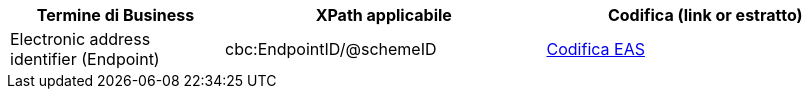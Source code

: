 
[cols="2,3,3", options="header"]
|===
|Termine di Business
|XPath applicabile
|Codifica (link or estratto)

| Electronic address identifier (Endpoint)
| cbc:EndpointID/@schemeID
a| link:../../../../../../xml/ITA/peppol-bis-3/codelist/eas.html[Codifica EAS]
|===
